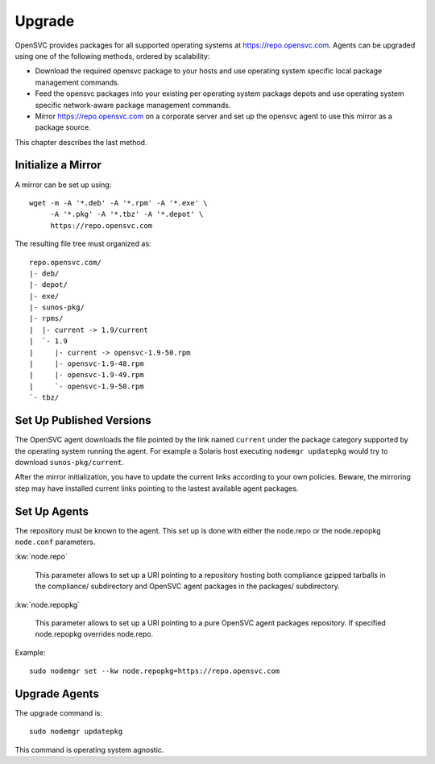 .. _agent.upgrade:
.. index:: upgrade, repository, mirror

Upgrade
*******

OpenSVC provides packages for all supported operating systems at https://repo.opensvc.com. Agents can be upgraded using one of the following methods, ordered by scalability:

* Download the required opensvc package to your hosts and use operating system specific local package management commands.
* Feed the opensvc packages into your existing per operating system package depots and use operating system specific network-aware package management commands.
* Mirror https://repo.opensvc.com on a corporate server and set up the opensvc agent to use this mirror as a package source.

This chapter describes the last method.

Initialize a Mirror
===================

A mirror can be set up using:

::

	wget -m -A '*.deb' -A '*.rpm' -A '*.exe' \
	     -A '*.pkg' -A '*.tbz' -A '*.depot' \
	     https://repo.opensvc.com

The resulting file tree must organized as:

::

	repo.opensvc.com/
	|- deb/
	|- depot/
	|- exe/
	|- sunos-pkg/
	|- rpms/
	|  |- current -> 1.9/current
	|  `- 1.9
	|     |- current -> opensvc-1.9-50.rpm
	|     |- opensvc-1.9-48.rpm
	|     |- opensvc-1.9-49.rpm
	|     `- opensvc-1.9-50.rpm
	`- tbz/

Set Up Published Versions
=========================

The OpenSVC agent downloads the file pointed by the link named ``current`` under the package category supported by the operating system running the agent. For example a Solaris host executing ``nodemgr updatepkg`` would try to download ``sunos-pkg/current``.

After the mirror initialization, you have to update the current links according to your own policies. Beware, the mirroring step may have installed current links pointing to the lastest available agent packages.

Set Up Agents
=============

The repository must be known to the agent. This set up is done with either the node.repo or the node.repopkg ``node.conf`` parameters.

:kw:`node.repo`

	This parameter allows to set up a URI pointing to a repository hosting both compliance gzipped tarballs in the compliance/ subdirectory and OpenSVC agent packages in the packages/ subdirectory.

:kw:`node.repopkg`

	This parameter allows to set up a URI pointing to a pure OpenSVC agent packages repository. If specified node.repopkg overrides node.repo.

Example:

::

	sudo nodemgr set --kw node.repopkg=https://repo.opensvc.com

Upgrade Agents
==============

The upgrade command is:

::

	sudo nodemgr updatepkg

This command is operating system agnostic.



